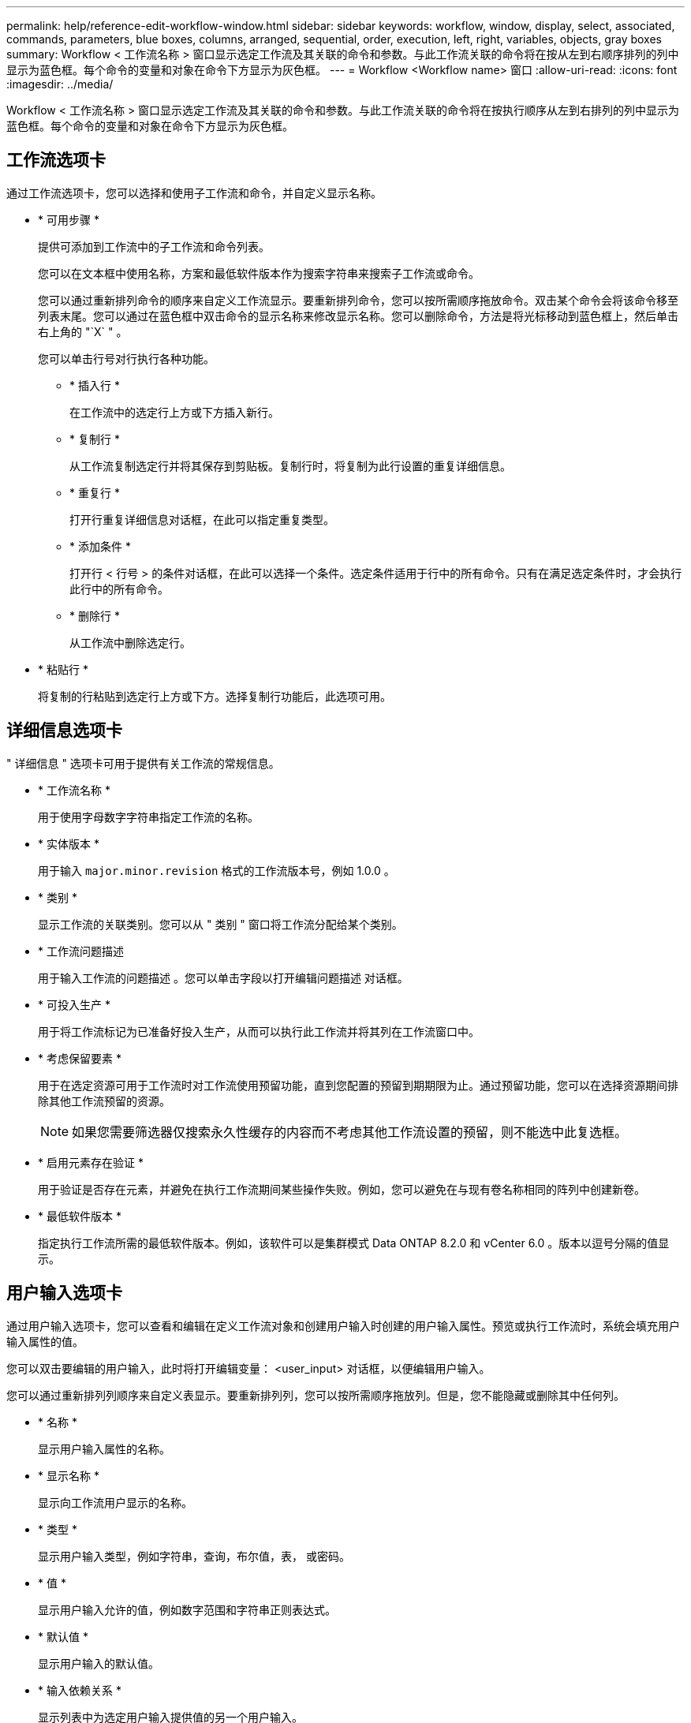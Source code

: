 ---
permalink: help/reference-edit-workflow-window.html 
sidebar: sidebar 
keywords: workflow, window, display, select, associated, commands, parameters, blue boxes, columns, arranged, sequential, order, execution, left, right, variables, objects, gray boxes 
summary: Workflow < 工作流名称 > 窗口显示选定工作流及其关联的命令和参数。与此工作流关联的命令将在按从左到右顺序排列的列中显示为蓝色框。每个命令的变量和对象在命令下方显示为灰色框。 
---
= Workflow <Workflow name> 窗口
:allow-uri-read: 
:icons: font
:imagesdir: ../media/


[role="lead"]
Workflow < 工作流名称 > 窗口显示选定工作流及其关联的命令和参数。与此工作流关联的命令将在按执行顺序从左到右排列的列中显示为蓝色框。每个命令的变量和对象在命令下方显示为灰色框。



== 工作流选项卡

通过工作流选项卡，您可以选择和使用子工作流和命令，并自定义显示名称。

* * 可用步骤 *
+
提供可添加到工作流中的子工作流和命令列表。

+
您可以在文本框中使用名称，方案和最低软件版本作为搜索字符串来搜索子工作流或命令。

+
您可以通过重新排列命令的顺序来自定义工作流显示。要重新排列命令，您可以按所需顺序拖放命令。双击某个命令会将该命令移至列表末尾。您可以通过在蓝色框中双击命令的显示名称来修改显示名称。您可以删除命令，方法是将光标移动到蓝色框上，然后单击右上角的 "`X` " 。

+
您可以单击行号对行执行各种功能。

+
** * 插入行 *
+
在工作流中的选定行上方或下方插入新行。

** * 复制行 *
+
从工作流复制选定行并将其保存到剪贴板。复制行时，将复制为此行设置的重复详细信息。

** * 重复行 *
+
打开行重复详细信息对话框，在此可以指定重复类型。

** * 添加条件 *
+
打开行 < 行号 > 的条件对话框，在此可以选择一个条件。选定条件适用于行中的所有命令。只有在满足选定条件时，才会执行此行中的所有命令。

** * 删除行 *
+
从工作流中删除选定行。



* * 粘贴行 *
+
将复制的行粘贴到选定行上方或下方。选择复制行功能后，此选项可用。





== 详细信息选项卡

" 详细信息 " 选项卡可用于提供有关工作流的常规信息。

* * 工作流名称 *
+
用于使用字母数字字符串指定工作流的名称。

* * 实体版本 *
+
用于输入 `major.minor.revision` 格式的工作流版本号，例如 1.0.0 。

* * 类别 *
+
显示工作流的关联类别。您可以从 " 类别 " 窗口将工作流分配给某个类别。

* * 工作流问题描述
+
用于输入工作流的问题描述 。您可以单击字段以打开编辑问题描述 对话框。

* * 可投入生产 *
+
用于将工作流标记为已准备好投入生产，从而可以执行此工作流并将其列在工作流窗口中。

* * 考虑保留要素 *
+
用于在选定资源可用于工作流时对工作流使用预留功能，直到您配置的预留到期期限为止。通过预留功能，您可以在选择资源期间排除其他工作流预留的资源。

+

NOTE: 如果您需要筛选器仅搜索永久性缓存的内容而不考虑其他工作流设置的预留，则不能选中此复选框。

* * 启用元素存在验证 *
+
用于验证是否存在元素，并避免在执行工作流期间某些操作失败。例如，您可以避免在与现有卷名称相同的阵列中创建新卷。

* * 最低软件版本 *
+
指定执行工作流所需的最低软件版本。例如，该软件可以是集群模式 Data ONTAP 8.2.0 和 vCenter 6.0 。版本以逗号分隔的值显示。





== 用户输入选项卡

通过用户输入选项卡，您可以查看和编辑在定义工作流对象和创建用户输入时创建的用户输入属性。预览或执行工作流时，系统会填充用户输入属性的值。

您可以双击要编辑的用户输入，此时将打开编辑变量： <user_input> 对话框，以便编辑用户输入。

您可以通过重新排列列顺序来自定义表显示。要重新排列列，您可以按所需顺序拖放列。但是，您不能隐藏或删除其中任何列。

* * 名称 *
+
显示用户输入属性的名称。

* * 显示名称 *
+
显示向工作流用户显示的名称。

* * 类型 *
+
显示用户输入类型，例如字符串，查询，布尔值，表， 或密码。

* * 值 *
+
显示用户输入允许的值，例如数字范围和字符串正则表达式。

* * 默认值 *
+
显示用户输入的默认值。

* * 输入依赖关系 *
+
显示列表中为选定用户输入提供值的另一个用户输入。

* * 组 *
+
显示用户输入属性的组名称。

* * 必填 *
+
显示用户输入的状态。如果此复选框显示为选中，则执行工作流时必须具有用户输入属性。

* * 命令按钮 *
+
** * 启动 *
+
将选定条目在表中上移一行。

** * 关闭 *
+
将选定条目在表中下移一行。







== 常量选项卡

通过常量选项卡，您可以定义可在工作流中多次使用的常量值。您可以指定以下值作为常量值：

* 数字
* 字符串
* MVEL 表达式
* 功能
* 用户输入
* 变量


您可以通过对每列进行排序以及重新排列列顺序来自定义表显示。

* * 名称 *
+
显示常量的名称。

* * 问题描述 *
+
用于为常量指定问题描述 。

* * 值 *
+
用于指定常量的值。

* * 命令按钮 *
+
** * 添加 * 。
+
在常量表中添加新行。

** * 删除 *
+
从常量表中删除选定行。



+
您也可以右键单击这些常量以使用复制和粘贴功能。





== 返回参数选项卡

通过返回参数选项卡，您可以为工作流定义并提供返回参数的问题描述 ，这些参数可以从监控窗口或 Web 服务查看。

* * 参数值 *
+
用于指定参数值。

* * 参数名称 *
+
用于指定参数名称。

* * 问题描述 *
+
用于为选定参数指定问题描述 。

* * 命令按钮 *
+
** * 添加行 *
+
在 "Return Parameters" 表中添加新行。

** * 删除行 *
+
从 "Return Parameters" 表中删除选定行。







== 帮助内容选项卡

通过帮助内容选项卡，您可以添加，查看和删除工作流的帮助内容。工作流帮助内容提供了有关存储操作员工作流的信息。



== 高级选项卡

通过高级选项卡，您可以配置自定义 URI 路径，以便通过 API 调用执行工作流。URI 路径中的每个分段可以是一个字符串，也可以是用户在工作流中输入的有效名称（括号中）。

例如， /DevOps/\ ｛ ProjectName ｝ /clone 。此工作流可以调用 _https ： //WFA-Server ： HTTPS_port/rest/DevOps/Project1/clone/Jobs 。



== 命令按钮

命令按钮位于工作流窗口的底部。也可以从窗口中的右键单击菜单访问这些命令。

* * 预览 *
+
打开预览工作流对话框，在此可以指定用户输入属性。

* * 另存为 *
+
用于使用新名称保存工作流。

* * 保存 *
+
保存配置设置。


